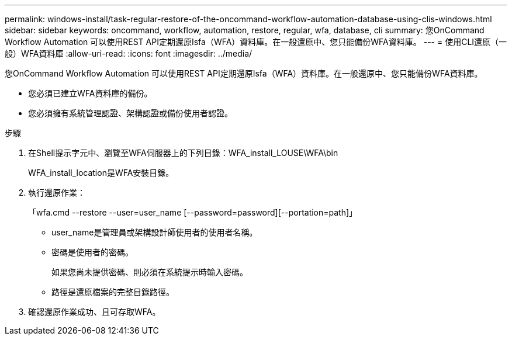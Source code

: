 ---
permalink: windows-install/task-regular-restore-of-the-oncommand-workflow-automation-database-using-clis-windows.html 
sidebar: sidebar 
keywords: oncommand, workflow, automation, restore, regular, wfa, database, cli 
summary: 您OnCommand Workflow Automation 可以使用REST API定期還原Isfa（WFA）資料庫。在一般還原中、您只能備份WFA資料庫。 
---
= 使用CLI還原（一般）WFA資料庫
:allow-uri-read: 
:icons: font
:imagesdir: ../media/


[role="lead"]
您OnCommand Workflow Automation 可以使用REST API定期還原Isfa（WFA）資料庫。在一般還原中、您只能備份WFA資料庫。

* 您必須已建立WFA資料庫的備份。
* 您必須擁有系統管理認證、架構認證或備份使用者認證。


.步驟
. 在Shell提示字元中、瀏覽至WFA伺服器上的下列目錄：WFA_install_LOUSE\WFA\bin
+
WFA_install_location是WFA安裝目錄。

. 執行還原作業：
+
「wfa.cmd --restore --user=user_name [--password=password][--portation=path]」

+
** user_name是管理員或架構設計師使用者的使用者名稱。
** 密碼是使用者的密碼。
+
如果您尚未提供密碼、則必須在系統提示時輸入密碼。

** 路徑是還原檔案的完整目錄路徑。


. 確認還原作業成功、且可存取WFA。

